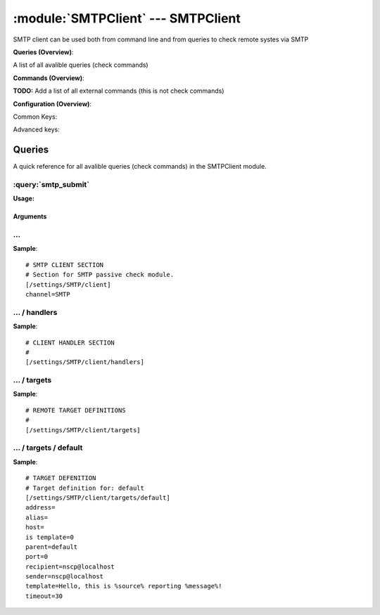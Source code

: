 .. default-domain:: nscp

.. module:: SMTPClient
    :synopsis: SMTP client can be used both from command line and from queries to check remote systes via SMTP

===================================
:module:`SMTPClient` --- SMTPClient
===================================
SMTP client can be used both from command line and from queries to check remote systes via SMTP

**Queries (Overview)**:

A list of all avalible queries (check commands)

.. csv-table:: 
    :class: contentstable 
    :delim: | 
    :header: "Command", "Description"

    :query:`smtp_submit` | Submit information to remote host via SMTP.




**Commands (Overview)**: 

**TODO:** Add a list of all external commands (this is not check commands)

**Configuration (Overview)**:


Common Keys:

.. csv-table:: 
    :class: contentstable 
    :delim: | 
    :header: "Path / Section", "Key", "Description"

    :confpath:`/settings/SMTP/client` | :confkey:`~/settings/SMTP/client.channel` | CHANNEL
    :confpath:`/settings/SMTP/client/targets/default` | :confkey:`~/settings/SMTP/client/targets/default.address` | TARGET ADDRESS
    :confpath:`/settings/SMTP/client/targets/default` | :confkey:`~/settings/SMTP/client/targets/default.recipient` | RECIPIENT
    :confpath:`/settings/SMTP/client/targets/default` | :confkey:`~/settings/SMTP/client/targets/default.sender` | SENDER
    :confpath:`/settings/SMTP/client/targets/default` | :confkey:`~/settings/SMTP/client/targets/default.template` | TEMPLATE
    :confpath:`/settings/SMTP/client/targets/default` | :confkey:`~/settings/SMTP/client/targets/default.timeout` | TIMEOUT

Advanced keys:

.. csv-table:: 
    :class: contentstable 
    :delim: | 
    :header: "Path / Section", "Key", "Default Value", "Description"

    :confpath:`/settings/SMTP/client/targets/default` | :confkey:`~/settings/SMTP/client/targets/default.alias` | ALIAS
    :confpath:`/settings/SMTP/client/targets/default` | :confkey:`~/settings/SMTP/client/targets/default.host` | TARGET HOST
    :confpath:`/settings/SMTP/client/targets/default` | :confkey:`~/settings/SMTP/client/targets/default.is template` | IS TEMPLATE
    :confpath:`/settings/SMTP/client/targets/default` | :confkey:`~/settings/SMTP/client/targets/default.parent` | PARENT
    :confpath:`/settings/SMTP/client/targets/default` | :confkey:`~/settings/SMTP/client/targets/default.port` | TARGET PORT



Queries
=======
A quick reference for all avalible queries (check commands) in the SMTPClient module.

:query:`smtp_submit`
--------------------
.. query:: smtp_submit
    :synopsis: Submit information to remote host via SMTP.

**Usage:**



.. csv-table:: 
    :class: contentstable 
    :delim: | 
    :header: "Option", "Default Value", "Description"

    :option:`help` | N/A | Show help screen (this screen)
    :option:`help-csv` | N/A | Show help screen as a comma separated list. 
    :option:`help-short` | N/A | Show help screen (short format).
    :option:`host` | N/A | The host of the host running the server
    :option:`port` | N/A | The port of the host running the server
    :option:`address` | N/A | The address (host:port) of the host running the server
    :option:`timeout` | N/A | Number of seconds before connection times out (default=10)
    :option:`target` | N/A | Target to use (lookup connection info from config)
    :option:`retry` | N/A | Number of times ti retry a failed connection attempt (default=2)
    :option:`command` | N/A | The name of the command that the remote daemon should run
    :option:`alias` | N/A | Same as command
    :option:`message` | N/A | Message
    :option:`result` | N/A | Result code either a number or OK, WARN, CRIT, UNKNOWN
    :option:`sender` | N/A | Length of payload (has to be same as on the server)
    :option:`recipient` | N/A | Length of payload (has to be same as on the server)
    :option:`template` | N/A | Do not initial an ssl handshake with the server, talk in plaintext.


Arguments
*********
.. option:: help
    :synopsis: Show help screen (this screen)

    | Show help screen (this screen)

.. option:: help-csv
    :synopsis: Show help screen as a comma separated list. 

    | Show help screen as a comma separated list. 
    | This is useful for parsing the output in scripts and generate documentation etc

.. option:: help-short
    :synopsis: Show help screen (short format).

    | Show help screen (short format).

.. option:: host
    :synopsis: The host of the host running the server

    | The host of the host running the server

.. option:: port
    :synopsis: The port of the host running the server

    | The port of the host running the server

.. option:: address
    :synopsis: The address (host:port) of the host running the server

    | The address (host:port) of the host running the server

.. option:: timeout
    :synopsis: Number of seconds before connection times out (default=10)

    | Number of seconds before connection times out (default=10)

.. option:: target
    :synopsis: Target to use (lookup connection info from config)

    | Target to use (lookup connection info from config)

.. option:: retry
    :synopsis: Number of times ti retry a failed connection attempt (default=2)

    | Number of times ti retry a failed connection attempt (default=2)

.. option:: command
    :synopsis: The name of the command that the remote daemon should run

    | The name of the command that the remote daemon should run

.. option:: alias
    :synopsis: Same as command

    | Same as command

.. option:: message
    :synopsis: Message

    | Message

.. option:: result
    :synopsis: Result code either a number or OK, WARN, CRIT, UNKNOWN

    | Result code either a number or OK, WARN, CRIT, UNKNOWN

.. option:: sender
    :synopsis: Length of payload (has to be same as on the server)

    | Length of payload (has to be same as on the server)

.. option:: recipient
    :synopsis: Length of payload (has to be same as on the server)

    | Length of payload (has to be same as on the server)

.. option:: template
    :synopsis: Do not initial an ssl handshake with the server, talk in plaintext.

    | Do not initial an ssl handshake with the server, talk in plaintext.






… 
--
.. confpath:: /settings/SMTP/client
    :synopsis: SMTP CLIENT SECTION

    **SMTP CLIENT SECTION**

    | Section for SMTP passive check module.


.. csv-table:: 
    :class: contentstable 
    :delim: | 
    :header: "Key", "Default Value", "Description"

    :confkey:`channel` | SMTP | CHANNEL


**Sample**::

    # SMTP CLIENT SECTION
    # Section for SMTP passive check module.
    [/settings/SMTP/client]
    channel=SMTP


.. confkey:: channel
    :synopsis: CHANNEL

    **CHANNEL**

    | The channel to listen to.

    **Path**: /settings/SMTP/client

    **Key**: channel

    **Default value**: SMTP

    **Used by**: :module:`SMTPClient`

    **Sample**::

        [/settings/SMTP/client]
        # CHANNEL
        channel=SMTP




…  / handlers
-------------
.. confpath:: /settings/SMTP/client/handlers
    :synopsis: CLIENT HANDLER SECTION

    **CLIENT HANDLER SECTION**






**Sample**::

    # CLIENT HANDLER SECTION
    # 
    [/settings/SMTP/client/handlers]




…  / targets
------------
.. confpath:: /settings/SMTP/client/targets
    :synopsis: REMOTE TARGET DEFINITIONS

    **REMOTE TARGET DEFINITIONS**






**Sample**::

    # REMOTE TARGET DEFINITIONS
    # 
    [/settings/SMTP/client/targets]




…  / targets / default
----------------------
.. confpath:: /settings/SMTP/client/targets/default
    :synopsis: TARGET DEFENITION

    **TARGET DEFENITION**

    | Target definition for: default


.. csv-table:: 
    :class: contentstable 
    :delim: | 
    :header: "Key", "Default Value", "Description"

    :confkey:`address` |  | TARGET ADDRESS
    :confkey:`alias` |  | ALIAS
    :confkey:`host` |  | TARGET HOST
    :confkey:`is template` | 0 | IS TEMPLATE
    :confkey:`parent` | default | PARENT
    :confkey:`port` | 0 | TARGET PORT
    :confkey:`recipient` | nscp@localhost | RECIPIENT
    :confkey:`sender` | nscp@localhost | SENDER
    :confkey:`template` | Hello, this is %source% reporting %message%! | TEMPLATE
    :confkey:`timeout` | 30 | TIMEOUT


**Sample**::

    # TARGET DEFENITION
    # Target definition for: default
    [/settings/SMTP/client/targets/default]
    address=
    alias=
    host=
    is template=0
    parent=default
    port=0
    recipient=nscp@localhost
    sender=nscp@localhost
    template=Hello, this is %source% reporting %message%!
    timeout=30


.. confkey:: address
    :synopsis: TARGET ADDRESS

    **TARGET ADDRESS**

    | Target host address

    **Path**: /settings/SMTP/client/targets/default

    **Key**: address

    **Default value**: 

    **Used by**: :module:`SMTPClient`

    **Sample**::

        [/settings/SMTP/client/targets/default]
        # TARGET ADDRESS
        address=


.. confkey:: alias
    :synopsis: ALIAS

    **ALIAS**

    | The alias (service name) to report to server

    **Advanced** (means it is not commonly used)

    **Path**: /settings/SMTP/client/targets/default

    **Key**: alias

    **Default value**: 

    **Used by**: :module:`SMTPClient`

    **Sample**::

        [/settings/SMTP/client/targets/default]
        # ALIAS
        alias=


.. confkey:: host
    :synopsis: TARGET HOST

    **TARGET HOST**

    | The target server to report results to.

    **Advanced** (means it is not commonly used)

    **Path**: /settings/SMTP/client/targets/default

    **Key**: host

    **Default value**: 

    **Used by**: :module:`SMTPClient`

    **Sample**::

        [/settings/SMTP/client/targets/default]
        # TARGET HOST
        host=


.. confkey:: is template
    :synopsis: IS TEMPLATE

    **IS TEMPLATE**

    | Declare this object as a template (this means it will not be available as a separate object)

    **Advanced** (means it is not commonly used)

    **Path**: /settings/SMTP/client/targets/default

    **Key**: is template

    **Default value**: 0

    **Used by**: :module:`SMTPClient`

    **Sample**::

        [/settings/SMTP/client/targets/default]
        # IS TEMPLATE
        is template=0


.. confkey:: parent
    :synopsis: PARENT

    **PARENT**

    | The parent the target inherits from

    **Advanced** (means it is not commonly used)

    **Path**: /settings/SMTP/client/targets/default

    **Key**: parent

    **Default value**: default

    **Used by**: :module:`SMTPClient`

    **Sample**::

        [/settings/SMTP/client/targets/default]
        # PARENT
        parent=default


.. confkey:: port
    :synopsis: TARGET PORT

    **TARGET PORT**

    | The target server port

    **Advanced** (means it is not commonly used)

    **Path**: /settings/SMTP/client/targets/default

    **Key**: port

    **Default value**: 0

    **Used by**: :module:`SMTPClient`

    **Sample**::

        [/settings/SMTP/client/targets/default]
        # TARGET PORT
        port=0


.. confkey:: recipient
    :synopsis: RECIPIENT

    **RECIPIENT**

    | Recipient of email message

    **Path**: /settings/SMTP/client/targets/default

    **Key**: recipient

    **Default value**: nscp@localhost

    **Used by**: :module:`SMTPClient`

    **Sample**::

        [/settings/SMTP/client/targets/default]
        # RECIPIENT
        recipient=nscp@localhost


.. confkey:: sender
    :synopsis: SENDER

    **SENDER**

    | Sender of email message

    **Path**: /settings/SMTP/client/targets/default

    **Key**: sender

    **Default value**: nscp@localhost

    **Used by**: :module:`SMTPClient`

    **Sample**::

        [/settings/SMTP/client/targets/default]
        # SENDER
        sender=nscp@localhost


.. confkey:: template
    :synopsis: TEMPLATE

    **TEMPLATE**

    | Template for message data

    **Path**: /settings/SMTP/client/targets/default

    **Key**: template

    **Default value**: Hello, this is %source% reporting %message%!

    **Used by**: :module:`SMTPClient`

    **Sample**::

        [/settings/SMTP/client/targets/default]
        # TEMPLATE
        template=Hello, this is %source% reporting %message%!


.. confkey:: timeout
    :synopsis: TIMEOUT

    **TIMEOUT**

    | Timeout when reading/writing packets to/from sockets.

    **Path**: /settings/SMTP/client/targets/default

    **Key**: timeout

    **Default value**: 30

    **Used by**: :module:`SMTPClient`

    **Sample**::

        [/settings/SMTP/client/targets/default]
        # TIMEOUT
        timeout=30


